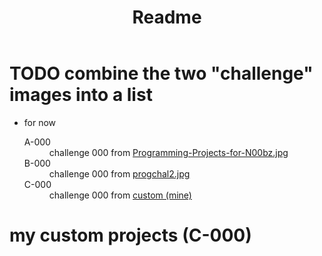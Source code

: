 #+title: Readme
* TODO combine the two "challenge" images into a list
:PROPERTIES:
:ID:       173e0692-38a6-4c7f-8dfb-fa5e41f5a17b
:END:
+ for now
  - A-000 :: challenge 000 from [[file:Programming-Projects-for-N00bz.jpg][Programming-Projects-for-N00bz.jpg]]
  - B-000 :: challenge 000 from [[file:progchal2.jpg][progchal2.jpg]]
  - C-000 :: challenge 000 from [[id:d84cb62b-f572-4f8b-8b39-f91798d8429f][custom (mine)]]
* my custom projects (C-000)
:PROPERTIES:
:ID:       d84cb62b-f572-4f8b-8b39-f91798d8429f
:END:
